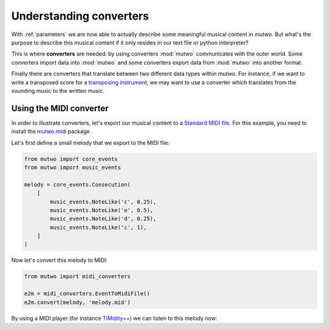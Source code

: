 .. _converters:

Understanding converters
========================

With :ref:`parameters` we are now able to actually describe some meaningful musical content in *mutwo*.
But what's the purpose to describe this musical content if it only resides in our text file or python interpreter?

This is where **converters** are needed:
by using converters :mod:`mutwo` communicates with the outer world.
Some converters import data into :mod:`mutwo` and some converters export data from :mod:`mutwo` into another format.

Finally there are converters that translate between two different data types within *mutwo*.
For instance, if we want to write a transposed score for a `transposing instrument <https://en.wikipedia.org/wiki/Transposing_instrument>`_, we may want to use a converter which translates from the sounding music to the written music.

Using the MIDI converter
########################

In order to illustrate converters, let's export our musical content to a `Standard MIDI file <https://www.midi.org/specifications-old/item/standard-midi-files-smf>`_.
For this example, you need to install the `mutwo.midi <https://pypi.org/project/mutwo.midi/>`_ package.

Let's first define a small melody that we export to the MIDI file:

.. code-block:: python

   from mutwo import core_events
   from mutwo import music_events

   melody = core_events.Consecution(
       [
           music_events.NoteLike('c', 0.25),
           music_events.NoteLike('e', 0.5),
           music_events.NoteLike('d', 0.25),
           music_events.NoteLike('c', 1),
       ]
   )


Now let's convert this melody to MIDI:

.. code-block:: python

   from mutwo import midi_converters

   e2m = midi_converters.EventToMidiFile()
   e2m.convert(melody, 'melody.mid')


By using a MIDI player (for instance `TiMidity++ <https://timidity.sourceforge.net/>`_) we can listen to this melody now:

.. raw:: html

    <audio controls="controls">
      <source src="melody.ogg" type="audio/ogg">
      Your browser does not support the <code>audio</code> element. 
    </audio>




